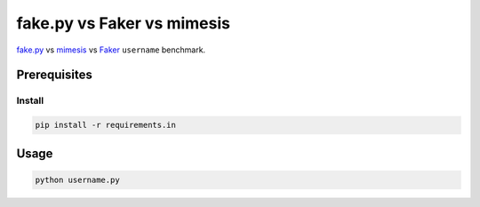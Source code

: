 fake.py vs Faker vs mimesis
===========================
.. _Faker: https://faker.readthedocs.io/
.. _fake.py: https://fakepy.readthedocs.io/
.. _mimesis: https://mimesis.readthedocs.io/

`fake.py`_ vs `mimesis`_ vs `Faker`_ ``username`` benchmark.

Prerequisites
-------------
Install
~~~~~~~
.. code-block:: sh

    pip install -r requirements.in

Usage
-----
.. code-block:: sh

    python username.py
